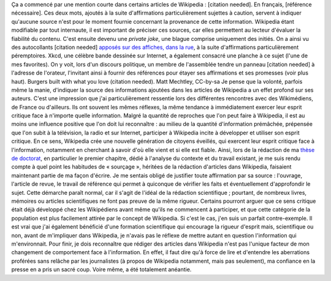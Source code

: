 .. title: {{Référence nécessaire}}, ou comment Wikipedia développe l'esprit critique de ses auteurs
.. clean: no
.. slug: reference-necessaire-ou-comment-wikipedia-developpe-lesprit-critique-de-ses-auteurs
.. date: 2010-02-10 04:45:25
.. tags: Wikipedia
.. description: 
.. excerpt: Où l'on explique que participer à Wikipedia incite, sans que l'on s'en rende obligatoirement compte, à développer et utiliser son esprit critique

Ça a commencé par une mention courte dans certains articles de Wikipedia : [citation needed]. En français, [référence nécessaire]. Ces deux mots, ajoutés à la suite d'affirmations particulièrement sujettes à caution, servent à indiquer qu'aucune source n'est pour le moment fournie concernant la provenance de cette information. Wikipedia étant modifiable par tout internaute, il est important de préciser ces sources, car elles permettent au lecteur d'évaluer la fiabilité du contenu. C'est ensuite devenu une *private joke*, une blague comprise uniquement des initiés. On a ainsi vu des autocollants [citation needed] `apposés sur des affiches, dans la rue <http://www.flickr.com/photos/tags/citationneeded/interesting/>`__, à la suite d'affirmations particulièrement péremptoires. Xkcd, une célèbre bande dessinée sur Internet, a également consacré une planche à ce sujet (l'une de mes favorites). On y voit, lors d'un discours politique, un membre de l'assemblée tendre un panneau [citation needed] à l'adresse de l'orateur, l'invitant ainsi à fournir des références pour étayer ses affirmations et ses promesses (voir plus haut). |Panneau publicitaire représentant un burger. La publicité comporte un texte vantant les mérites du burger. Un autocollant avec le texte « citation needed » a été collé sur la publicité, à la suite du texte.| Burgers built with what you love (citation needed). Matt Mechtley, CC-by-sa Je pense que la volonté, parfois même la manie, d'indiquer la source des informations ajoutées dans les articles de Wikipedia a un effet profond sur ses auteurs. C'est une impression que j'ai particulièrement ressentie lors des différentes rencontres avec des Wikimédiens, de France ou d'ailleurs. Ils ont souvent les mêmes réflexes, la même tendance à immédiatement exercer leur esprit critique face à n'importe quelle information. Malgré la quantité de reproches que l'on peut faire à Wikipedia, il est au moins une influence positive que l'on doit lui reconnaître : au milieu de la quantité d'information prémâchée, prépensée que l'on subit à la télévision, la radio et sur Internet, participer à Wikipedia incite à développer et utiliser son esprit critique. En ce sens, Wikipedia crée une nouvelle génération de citoyens éveillés, qui exercent leur esprit critique face à l'information, notamment en cherchant à savoir d'où elle vient et si elle est fiable. Ainsi, lors de la rédaction de ma `thèse de doctorat <//guillaumepaumier.com/fr/2008/12/19/these-de-doctorat-publication-et-reutilisation/>`__, en particulier le premier chapitre, dédié à l'analyse du contexte et du travail existant, je me suis rendu compte à quel point les habitudes de « sourçage », héritées de la rédaction d'articles dans Wikipedia, faisaient maintenant partie de ma façon d'écrire. Je me sentais obligé de justifier toute affirmation par sa source : l'ouvrage, l'article de revue, le travail de référence qui permet à quiconque de vérifier les faits et éventuellement d'approfondir le sujet. Cette démarche paraît normal, car il s'agit de l'idéal de la rédaction scientifique ; pourtant, de nombreux livres, mémoires ou articles scientifiques ne font pas preuve de la même rigueur. Certains pourront arguer que ce sens critique était déjà développé chez les Wikipédiens avant même qu'ils ne commencent à participer, et que cette catégorie de la population est plus facilement attirée par le concept de Wikipedia. Si c'est le cas, j'en suis un parfait contre-exemple. Il est vrai que j'ai également bénéficié d'une formation scientifique qui encourage la rigueur d'esprit mais, scientifique ou non, avant de m'impliquer dans Wikipedia, je n'avais pas le réflexe de mettre autant en question l'information qui m'environnait. Pour finir, je dois reconnaître que rédiger des articles dans Wikipedia n'est pas l'unique facteur de mon changement de comportement face à l'information. En effet, il faut dire qu'à force de lire et d'entendre les aberrations proférées sans relâche par les journalistes (à propos de Wikipedia notamment, mais pas seulement), ma confiance en la presse en a pris un sacré coup. Voire même, a été totalement anéantie.

.. |Panneau publicitaire représentant un burger. La publicité comporte un texte vantant les mérites du burger. Un autocollant avec le texte « citation needed » a été collé sur la publicité, à la suite du texte.| image:: https://farm3.static.flickr.com/2256/2205859072_7a3878468c.jpg
   :target: http://www.flickr.com/photos/34085067@N00/2205859072

